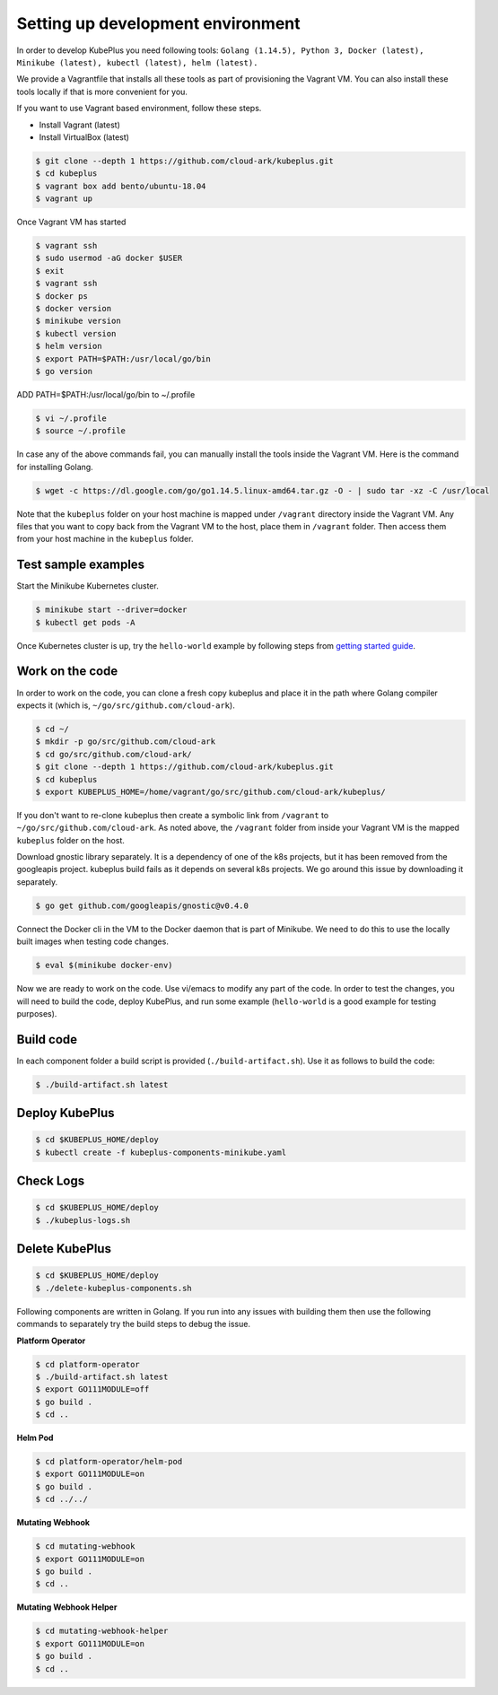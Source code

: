 ===================================
Setting up development environment
===================================

In order to develop KubePlus you need following tools:
``Golang (1.14.5), Python 3, Docker (latest), Minikube (latest), kubectl (latest), helm (latest).``

We provide a Vagrantfile that installs all these tools as part of provisioning the Vagrant VM. You can also install these tools locally if that is more convenient for you.

If you want to use Vagrant based environment, follow these steps.

- Install Vagrant (latest)
- Install VirtualBox (latest)

.. code-block:: bash

	$ git clone --depth 1 https://github.com/cloud-ark/kubeplus.git
	$ cd kubeplus
	$ vagrant box add bento/ubuntu-18.04
	$ vagrant up

Once Vagrant VM has started

.. code-block:: bash

	$ vagrant ssh
	$ sudo usermod -aG docker $USER
	$ exit
	$ vagrant ssh
	$ docker ps
	$ docker version
	$ minikube version
	$ kubectl version
	$ helm version
	$ export PATH=$PATH:/usr/local/go/bin
	$ go version

ADD PATH=$PATH:/usr/local/go/bin to ~/.profile

.. code-block:: bash

	$ vi ~/.profile
	$ source ~/.profile

In case any of the above commands fail, you can manually install the tools inside
the Vagrant VM. Here is the command for installing Golang.

.. code-block:: bash

	$ wget -c https://dl.google.com/go/go1.14.5.linux-amd64.tar.gz -O - | sudo tar -xz -C /usr/local

Note that the ``kubeplus`` folder on your host machine is mapped under ``/vagrant``
directory inside the Vagrant VM. Any files that you want to copy back from the Vagrant VM to the host, place them in ``/vagrant`` folder. Then access them from your host machine in the ``kubeplus`` folder.


Test sample examples
---------------------

Start the Minikube Kubernetes cluster.

.. code-block:: bash

	$ minikube start --driver=docker
	$ kubectl get pods -A

Once Kubernetes cluster is up, try the ``hello-world`` example by following steps from `getting started guide`_.

.. _getting started guide: https://cloud-ark.github.io/kubeplus/docs/html/html/getting-started.html


Work on the code
-----------------

In order to work on the code, you can clone a fresh copy kubeplus and place it in the path where Golang compiler expects it (which is, ``~/go/src/github.com/cloud-ark``).

.. code-block:: bash

	$ cd ~/
	$ mkdir -p go/src/github.com/cloud-ark
	$ cd go/src/github.com/cloud-ark/
	$ git clone --depth 1 https://github.com/cloud-ark/kubeplus.git
	$ cd kubeplus
	$ export KUBEPLUS_HOME=/home/vagrant/go/src/github.com/cloud-ark/kubeplus/

If you don't want to re-clone kubeplus then create a symbolic link from ``/vagrant`` to
``~/go/src/github.com/cloud-ark``. As noted above, the ``/vagrant`` folder from inside your Vagrant VM is the mapped ``kubeplus`` folder on the host.

Download gnostic library separately. It is a dependency of one of the k8s projects, but it has been removed from the googleapis project. kubeplus build fails as it depends on several k8s projects. We go around this issue by downloading it separately.

.. code-block:: bash

	$ go get github.com/googleapis/gnostic@v0.4.0

Connect the Docker cli in the VM to the Docker daemon that is part of Minikube.
We need to do this to use the locally built images when testing code changes.

.. code-block:: bash

	$ eval $(minikube docker-env)

Now we are ready to work on the code.
Use vi/emacs to modify any part of the code.
In order to test the changes, you will need to build the code, deploy KubePlus, 
and run some example (``hello-world`` is a good example for testing purposes).

Build code
-----------
In each component folder a build script is provided (``./build-artifact.sh``).
Use it as follows to build the code:

.. code-block:: bash

	$ ./build-artifact.sh latest

Deploy KubePlus
----------------

.. code-block:: bash

	$ cd $KUBEPLUS_HOME/deploy
	$ kubectl create -f kubeplus-components-minikube.yaml

Check Logs
-----------

.. code-block:: bash

	$ cd $KUBEPLUS_HOME/deploy
	$ ./kubeplus-logs.sh

Delete KubePlus
----------------

.. code-block:: bash

	$ cd $KUBEPLUS_HOME/deploy
	$ ./delete-kubeplus-components.sh 


Following components are written in Golang. If you run into any issues with building them then use the following commands to separately try the build steps to debug the issue. 


**Platform Operator**

.. code-block:: bash

	$ cd platform-operator
	$ ./build-artifact.sh latest
	$ export GO111MODULE=off
	$ go build .
	$ cd ..


**Helm Pod**

.. code-block:: bash

	$ cd platform-operator/helm-pod
	$ export GO111MODULE=on
	$ go build .
	$ cd ../../


**Mutating Webhook**

.. code-block:: bash

	$ cd mutating-webhook
	$ export GO111MODULE=on
	$ go build .
	$ cd ..


**Mutating Webhook Helper**

.. code-block:: bash

	$ cd mutating-webhook-helper
	$ export GO111MODULE=on
	$ go build .
	$ cd ..



